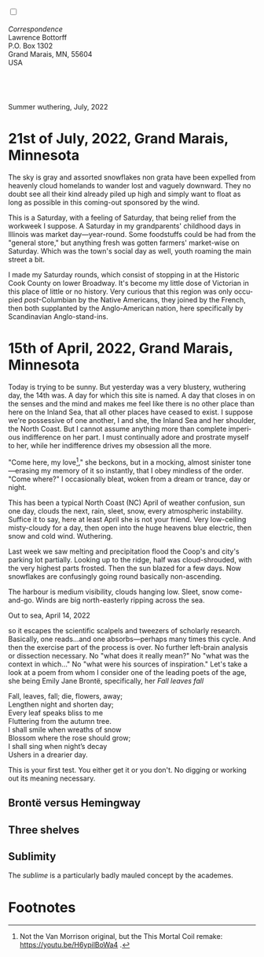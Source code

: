 #+TITLE:
# Place author here
#+AUTHOR:
# Place email here
#+EMAIL: 
# Call borgauf/insert-dateutc.1 here
#+DATE: 
# #+Filetags: :SAGA +TAGS: experiment_nata(e) idea_nata(i)
# #chem_nata(c) logs_nata(l) y_stem(y)
#+LANGUAGE:  en
# #+INFOJS_OPT: view:showall ltoc:t mouse:underline
# #path:http://orgmode.org/org-info.js +HTML_HEAD: <link
# #rel="stylesheet" href="../data/stylesheet.css" type="text/css">
#+HTML_HEAD: <link rel="stylesheet" href="./wuth.css" type="text/css">
#+EXPORT_SELECT_TAGS: export
#+EXPORT_EXCLUDE_TAGS: noexport
#+EXPORT_FILE_NAME: index.html
#+OPTIONS: H:15 num:15 toc:nil \n:nil @:t ::t |:t _:{} *:t ^:{} prop:nil
# #+OPTIONS: prop:t # This makes MathJax not work +OPTIONS:
# #tex:imagemagick # this makes MathJax work
#+OPTIONS: tex:t num:nil
# This also replaces MathJax with images, i.e., don’t use.  #+OPTIONS:
# tex:dvipng
#+LATEX_CLASS: article
#+LATEX_CLASS_OPTIONS: [american]
# Setup tikz package for both LaTeX and HTML export:
#+LATEX_HEADER: \usepackqqqage{tikz}
#+LATEX_HEADER: \usepackage{commath}
#+LaTeX_HEADER: \usepackage{pgfplots}
#+LaTeX_HEADER: \usepackage{sansmath}
#+LaTeX_HEADER: \usepackage{mathtools}
# #+HTML_MATHJAX: align: left indent: 5em tagside: left font:
# #Neo-Euler
#+PROPERTY: header-args:latex+ :packages '(("" "tikz"))
#+PROPERTY: header-args:latex+ :exports results :fit yes
#+STARTUP: showall
#+STARTUP: align
#+STARTUP: indent
# This makes MathJax/LaTeX appear in buffer (UTF-8)
#+STARTUP: entitiespretty
# #+STARTUP: logdrawer # This makes pictures appear in buffer
#+STARTUP: inlineimages
#+STARTUP: fnadjust

#+OPTIONS: html-style:nil
# #+BIBLIOGRAPHY: ref plain

@@html:<label for="mn-demo" class="margin-toggle"></label>
<input type="checkbox" id="mn-demo" class="margin-toggle">
<span class="marginnote">@@
[[file:images/InlandSeaDType4.png]]
\\
\\
/Correspondence/ \\
Lawrence Bottorff \\
P.O. Box 1302 \\
Grand Marais, MN, 55604 \\
USA \\
\\
\\
@@html:</span>@@

* 
#+begin_export html
<img src="./images/Wuthering10.png" alt="Title" class="center">
<span class="cap">Summer wuthering, July, 2022</span>
#+end_export

* 21st of July, 2022, Grand Marais, Minnesota

The sky is gray and assorted snowflakes non grata have been expelled
from heavenly cloud homelands to wander lost and vaguely
downward. They no doubt see all their kind already piled up high and
simply want to float as long as possible in this coming-out sponsored
by the wind.

This is a Saturday, with a feeling of Saturday, that being relief from
the workweek I suppose. A Saturday in my grandparents' childhood days in
Illinois was market day---year-round. Some foodstuffs could be had
from the "general store," but anything fresh was gotten farmers'
market-wise on Saturday. Which was the town's social day as well,
youth roaming the main street a bit.

I made my Saturday rounds, which consist of stopping in at the
Historic Cook County on lower Broadway. It's become my little dose of
Victorian in this place of little or no history. Very curious that
this region was only occupied /post/-Columbian by the Native
Americans, they joined by the French, then both supplanted by the
Anglo-American nation, here specifically by Scandinavian
Anglo-stand-ins.




* 15th of April, 2022, Grand Marais, Minnesota

# @@html:<label for="mn-demo" class="margin-toggle"> </label>
# <input type="checkbox" id="mn-demo" class="margin-toggle">
# <span class="marginnote">@@
# [[file:images/inlandsea20220411_1.png]]
# @@html:</span>@@


Today is trying to be sunny. But yesterday was a very blustery,
wuthering day, the 14th was. A day for which this site is named. A day
that closes in on the senses and the mind and makes me feel like there
is no other place than here on the Inland Sea, that all other places
have ceased to exist. I suppose we're possessive of one another, I and
she, the Inland Sea and her shoulder, the North Coast. But I cannot
assume anything more than complete imperious indifference on her
part. I must continually adore and prostrate myself to her, while her
indifference drives my obsession all the more.

"Come here, my love[fn:1]," she beckons, but in a mocking, almost sinister
tone---erasing my memory of it so instantly, that I obey mindless of
the order. "Come where?" I occasionally bleat, woken from a dream or
trance, day or night.



This has been a typical North Coast (NC) April of weather confusion,
sun one day, clouds the next, rain, sleet, snow, every atmospheric
instability. Suffice it to say, here at least April she is not your
friend. Very low-ceiling misty-cloudy for a day, then open into the
huge heavens blue electric, then snow and cold wind. Wuthering.


Last week we saw melting and precipitation flood the Coop's and city's
parking lot partially. Looking up to the ridge, half was
cloud-shrouded, with the very highest parts frosted. Then the sun
blazed for a few days. Now snowflakes are confusingly going round
basically non-ascending.

The harbour is medium visibility, clouds hanging low. Sleet, snow
come-and-go. Winds are big north-easterly ripping across the sea.

#+begin_export html
<img src="./images/inlandseagmharbour20220414_2.png" width="730" alt="Harbour view out to sea">
<span class="cap">Out to sea, April 14, 2022</span>
#+end_export

so it escapes the scientific scalpels and tweezers
of scholarly research. Basically, one reads...and one
absorbs---perhaps many times this cycle. And then the exercise part of
the process is over. No further left-brain analysis or dissection
necessary. No "what does it really mean?" No "what was the context in
which..." No "what were his sources of inspiration." Let's take a look
at a poem from whom I consider one of the leading poets of the age,
she being Emily Jane Brontë, specifically, her /Fall leaves fall/

#+begin_verse
Fall, leaves, fall; die, flowers, away;
Lengthen night and shorten day;
Every leaf speaks bliss to me
Fluttering from the autumn tree.
I shall smile when wreaths of snow
Blossom where the rose should grow;
I shall sing when night’s decay
Ushers in a drearier day.
#+end_verse

This is your first test. You either get it or you don't. No digging or
working out its meaning necessary.

** Brontë versus Hemingway



** Three shelves

** Sublimity

The /sublime/ is a particularly badly mauled concept by the academes. 

* Footnotes

[fn:1] Not the Van Morrison original, but the This Mortal Coil remake:
https://youtu.be/H6ypilBoWa4 .
